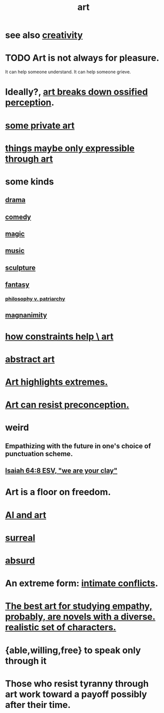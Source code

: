 :PROPERTIES:
:ID:       e7a68f0b-f932-4978-9636-88a4ecbe639c
:END:
#+title: art
* see also [[id:23f44ea1-7b89-4cdf-954d-770ca1483264][creativity]]
* TODO Art is not always for pleasure.
  :PROPERTIES:
  :ID:       fe4939fe-8b94-4b78-914f-f2b83d7ff9f4
  :END:
  It can help someone understand.
  It can help someone grieve.
* Ideally?, [[id:bc33441c-e184-4040-b265-0fca45248871][art breaks down ossified perception]].
* [[id:5ad13966-5348-4957-9d50-14f394b276ac][some private art]]
* [[id:c7473ba8-d513-43f1-a25a-9dc05a1e0e44][things maybe only expressible through art]]
* some kinds
** [[id:4ff751ef-1d5b-4df7-89ed-69adb2c46fd4][drama]]
** [[id:92cb5b77-ce0e-4e11-8e9e-3be146688fcf][comedy]]
** [[id:18f5276c-8d23-4aea-be2b-ef364772d448][magic]]
** [[id:3e92ff4d-195a-4121-aa6c-13b83b303391][music]]
** [[id:f607f9f0-4777-4713-b649-43c83355df01][sculpture]]
** [[id:2ef9af0e-4244-4d92-b141-c0aea60f7d9a][fantasy]]
   :PROPERTIES:
   :ID:       538d409f-9808-40ac-ae3b-1c34f5613c01
   :END:
*** [[id:ba15c32b-c09d-4943-8f0a-c853a67c81f3][philosophy v. patriarchy]]
** [[id:f8ec8fd3-c9f2-4272-ab41-be9aa687d141][magnanimity]]
* [[id:b449bd05-ac06-4548-8982-3a6eb05f5d91][how constraints help \ art]]
* [[id:dccc0ff5-4152-45b8-811d-7b237d38dbba][abstract art]]
* [[id:461ac824-69d6-4b73-bbe8-ee3e41bdc915][Art highlights extremes.]]
* [[id:c965b462-f44e-4389-bcd3-98ea04d4b6aa][Art can resist preconception.]]
* weird
** Empathizing with the future in one's choice of punctuation scheme.
** [[id:18aa053b-e4d9-44fd-952e-d105383c4b8f][Isaiah 64:8 ESV, "we are your clay"]]
* Art is a floor on freedom.
  :PROPERTIES:
  :ID:       4ab66dd2-71c7-4afe-a7ee-bd6b34b6fc8d
  :END:
* [[id:6669f82f-9408-4a1a-9162-863972be8150][AI and art]]
* [[id:757da17b-b577-4ae2-ae2e-f52e099e5f65][surreal]]
* [[id:902b3bbb-54eb-4a8c-916f-a2bcaa36225b][absurd]]
* An extreme form: [[id:32e92093-c0de-47e2-8a8d-30e9a2838896][intimate conflicts]].
* [[id:cd901214-ae81-4976-a44c-e9a528e133f7][The best art for studying empathy, probably, are novels with a diverse. realistic set of characters.]]
* {able,willing,free} to speak only through it
* Those who resist tyranny through art work toward a payoff possibly after their time.
  :PROPERTIES:
  :ID:       8dc03133-c2c7-46e2-8ec2-8441394dd2df
  :END:
